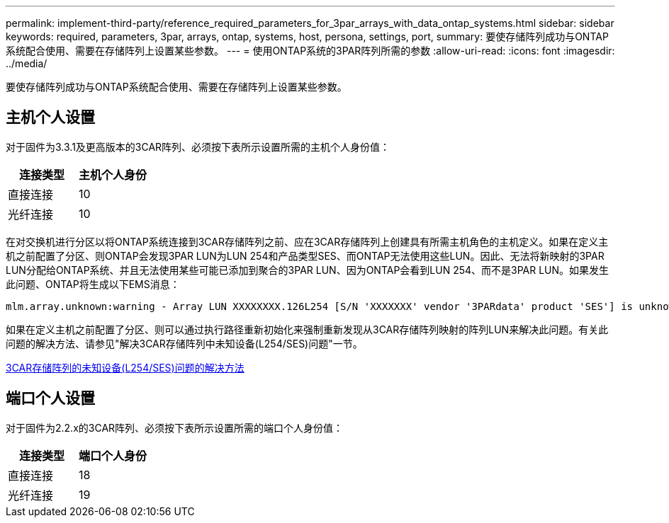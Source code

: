 ---
permalink: implement-third-party/reference_required_parameters_for_3par_arrays_with_data_ontap_systems.html 
sidebar: sidebar 
keywords: required, parameters, 3par, arrays, ontap, systems, host, persona, settings, port, 
summary: 要使存储阵列成功与ONTAP系统配合使用、需要在存储阵列上设置某些参数。 
---
= 使用ONTAP系统的3PAR阵列所需的参数
:allow-uri-read: 
:icons: font
:imagesdir: ../media/


[role="lead"]
要使存储阵列成功与ONTAP系统配合使用、需要在存储阵列上设置某些参数。



== 主机个人设置

对于固件为3.3.1及更高版本的3CAR阵列、必须按下表所示设置所需的主机个人身份值：

|===
| 连接类型 | 主机个人身份 


 a| 
直接连接
 a| 
10



 a| 
光纤连接
 a| 
10

|===
在对交换机进行分区以将ONTAP系统连接到3CAR存储阵列之前、应在3CAR存储阵列上创建具有所需主机角色的主机定义。如果在定义主机之前配置了分区、则ONTAP会发现3PAR LUN为LUN 254和产品类型SES、而ONTAP无法使用这些LUN。因此、无法将新映射的3PAR LUN分配给ONTAP系统、并且无法使用某些可能已添加到聚合的3PAR LUN、因为ONTAP会看到LUN 254、而不是3PAR LUN。如果发生此问题、ONTAP将生成以下EMS消息：

[listing]
----
mlm.array.unknown:warning - Array LUN XXXXXXXX.126L254 [S/N 'XXXXXXX' vendor '3PARdata' product 'SES'] is unknown and is not supported in this version of Data ONTAP.
----
如果在定义主机之前配置了分区、则可以通过执行路径重新初始化来强制重新发现从3CAR存储阵列映射的阵列LUN来解决此问题。有关此问题的解决方法、请参见"解决3CAR存储阵列中未知设备(L254/SES)问题"一节。

xref:reference_workaround_for_the_unknown_device_l254_ses_problem_with_3par_storage_arrays.adoc[3CAR存储阵列的未知设备(L254/SES)问题的解决方法]



== 端口个人设置

对于固件为2.2.x的3CAR阵列、必须按下表所示设置所需的端口个人身份值：

|===
| 连接类型 | 端口个人身份 


 a| 
直接连接
 a| 
18



 a| 
光纤连接
 a| 
19

|===